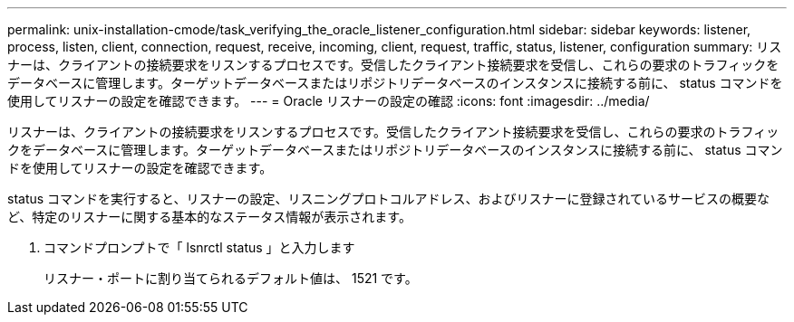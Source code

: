 ---
permalink: unix-installation-cmode/task_verifying_the_oracle_listener_configuration.html 
sidebar: sidebar 
keywords: listener, process, listen, client, connection, request, receive, incoming, client, request, traffic, status, listener, configuration 
summary: リスナーは、クライアントの接続要求をリスンするプロセスです。受信したクライアント接続要求を受信し、これらの要求のトラフィックをデータベースに管理します。ターゲットデータベースまたはリポジトリデータベースのインスタンスに接続する前に、 status コマンドを使用してリスナーの設定を確認できます。 
---
= Oracle リスナーの設定の確認
:icons: font
:imagesdir: ../media/


[role="lead"]
リスナーは、クライアントの接続要求をリスンするプロセスです。受信したクライアント接続要求を受信し、これらの要求のトラフィックをデータベースに管理します。ターゲットデータベースまたはリポジトリデータベースのインスタンスに接続する前に、 status コマンドを使用してリスナーの設定を確認できます。

status コマンドを実行すると、リスナーの設定、リスニングプロトコルアドレス、およびリスナーに登録されているサービスの概要など、特定のリスナーに関する基本的なステータス情報が表示されます。

. コマンドプロンプトで「 lsnrctl status 」と入力します
+
リスナー・ポートに割り当てられるデフォルト値は、 1521 です。


